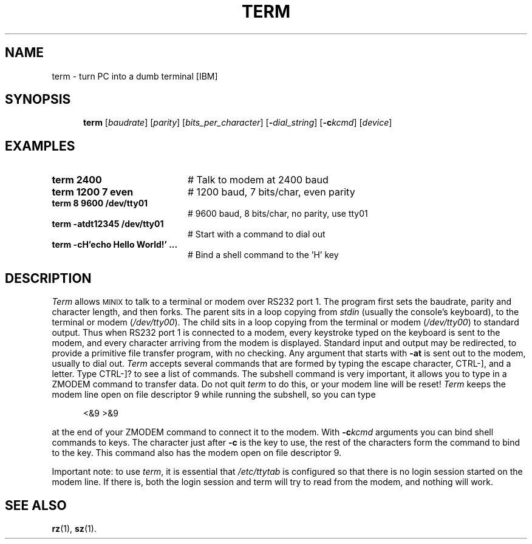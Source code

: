 .TH TERM 1
.SH NAME
term \- turn PC into a dumb terminal [IBM]
.SH SYNOPSIS
.in +.5i
.ti -.5i
\fBterm\fR [\fIbaudrate\fR]\fR [\fIparity\fR] [\fIbits_per_character\fR]
[\fB\-\fIdial_string\fR] [\fB\-c\fIkcmd\fR] [\fIdevice\fR]\fR
.in -.5i
.br
.de FL
.TP
\\fB\\$1\\fR
\\$2
..
.de EX
.TP 20
\\fB\\$1\\fR
# \\$2
..
.SH EXAMPLES
.EX "term 2400" "Talk to modem at 2400 baud"
.EX "term 1200 7 even" "1200 baud, 7 bits/char, even parity"
.EX "term 8 9600 /dev/tty01" "9600 baud, 8 bits/char, no parity, use tty01"
.EX "term -atdt12345 /dev/tty01" "Start with a command to dial out"
.EX "term -cH'echo Hello World!' ..." "Bind a shell command to the 'H' key"
.SH DESCRIPTION
.PP
\fITerm\fR allows 
\s-2MINIX\s+2
to talk to a terminal or modem over RS232 
port 1.  The program first sets the baudrate, parity and character length, 
and then forks.
The parent sits in a loop copying from \fIstdin\fR (usually the console's
keyboard), to the terminal or modem (\fI/dev/tty00\fR).  
The child sits in a loop
copying from the terminal or modem (\fI/dev/tty00\fR) to standard output.  
Thus when
RS232 port 1 is connected to a modem, every keystroke typed on the keyboard
is sent to the modem, and every character arriving from the modem is displayed.
Standard input and output may be redirected, to provide a primitive file
transfer program, with no checking.  Any argument that starts with
.B \-at
is sent out to the modem, usually to dial out.  \fITerm\fP accepts
several commands that are formed by typing the escape character, CTRL-],
and a letter.  Type CTRL-]? to see a list of commands.  The subshell command
is very important, it allows you to type in a ZMODEM command to transfer
data.  Do not quit \fIterm\fR to do this, or your modem line will be reset!
\fITerm\fP keeps the modem line open on file descriptor 9 while running the
subshell, so you can type
.PP
.in +.5i
<&9 >&9
.in -.5i
.PP
at the end of your ZMODEM command to connect it to the modem.  With
.BI \-c kcmd
arguments you can bind shell commands to keys.  The character just after
.BR \-c
is the key to use, the rest of the characters form the command to bind to the
key.  This command also has the modem open on file descriptor 9.
.LP
Important note: to use \fIterm\fR, it is essential that 
\fI/etc/ttytab\fR is configured so
that there is no login session started on the modem line.
If there is, both the login session and
term will try to read from the modem, and nothing will work.
.SH "SEE ALSO"
.BR rz (1),
.BR sz (1).
